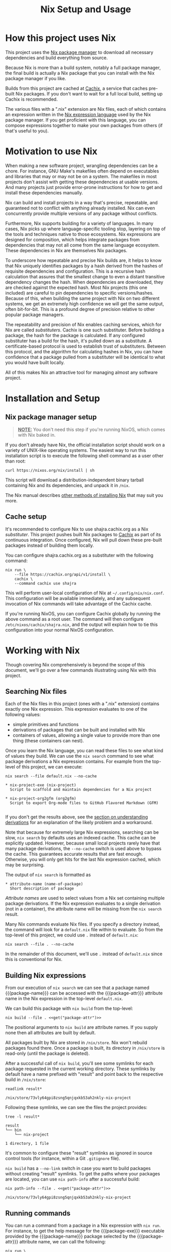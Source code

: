#+TITLE: Nix Setup and Usage
#+LINK: cachix https://cachix.org
#+LINK: nix-env https://nixos.org/nix/manual/#sec-nix-env
#+LINK: nix-expr https://nixos.org/nix/manual/#ch-expression-language
#+LINK: nix https://nixos.org/nix
#+LINK: nix-install https://nixos.org/nix/manual/#chap-installation
#+LINK: nix-learn https://nixos.org/learn.html
#+LINK: nix-manual https://nixos.org/nix/manual
#+LINK: nix-tutorial https://github.com/shajra/example-nix/tree/master/tutorials/0-nix-intro
#+LINK: nixpkgs https://github.com/NixOS/nixpkgs
#+LINK: nixpkgs-manual https://nixos.org/nixpkgs/manual

* Org-mode Setup :noexport:

  This document is written in a project-agnostic way so it can be copied to
  other projects using Nix.

** Variables

   These are some references that need to be changed to use this document in
   other projects.

   #+MACRO: get (eval (concat $2 (alist-get '$1 (car (read-from-string (f-read "nix.org.el")))) $2))
   #+MACRO: package-attr {{{get(package-attr, "\"")}}}
   #+MACRO: package-name {{{get(package-name, "\"")}}}
   #+MACRO: package-exe {{{get(package-exe, "=")}}}

   #+NAME: get
   #+BEGIN_SRC emacs-lisp :var arg="" :eval yes :results silent
     (alist-get (intern arg) (car (read-from-string (f-read "nix.org.el"))))
   #+END_SRC

** Formatting help

   This snippet is used to crop down results of evaluating source code blocks
   as a post-processing step.

   #+NAME: crop
   #+BEGIN_SRC emacs-lisp :var text="" :var first-n=5 :var last-n=5 :results silent
     (let* ((ls         (split-string text "\n"))
            (first-ls   (-take first-n ls))
            (rest-first (-drop first-n ls))
            (rest-last  (-drop-last (+ 1 last-n) rest-first))
            (last-ls    (-take-last (+ 1 last-n) rest-first)))
       (string-join
        (if rest-last
            (append first-ls '("…") last-ls)
          (append first-ls last-ls))
        "\n"))
   #+END_SRC

** Setup action

   #+NAME: cleanup
   #+BEGIN_SRC shell :dir .. :results output silent
     rm -rf result* || true
     rm -rf nix-profile || true
   #+END_SRC

* How this project uses Nix

  This project uses the [[nix][Nix package manager]] to download all necessary
  dependencies and build everything from source.

  Because Nix is more than a build system, notably a full package manager, the
  final build is actually a Nix package that you can install with the Nix
  package manager if you like.

  Builds from this project are cached at [[cachix][Cachix]], a service that caches
  pre-built Nix packages. If you don't want to wait for a full local build,
  setting up Cachix is recommended.

  The various files with a ".nix" extension are Nix files, each of which
  contains an expression written in the [[nix-expr][Nix expression language]] used by the Nix
  package manager. If you get proficient with this language, you can compose
  expressions together to make your own packages from others (if that's useful
  to you).

* Motivation to use Nix

  When making a new software project, wrangling dependencies can be a chore.
  For instance, GNU Make's makefiles often depend on executables and libraries
  that may or may not be on a system. The makefiles in most projects don't
  assist with getting these dependencies at usable versions. And many projects
  just provide error-prone instructions for how to get and install these
  dependencies manually.

  Nix can build and install projects in a way that's precise, repeatable, and
  guaranteed not to conflict with anything already installed. Nix can even
  concurrently provide multiple versions of any package without conflicts.

  Furthermore, Nix supports building for a variety of languages. In many cases,
  Nix picks up where language-specific tooling stop, layering on top of the
  tools and techniques native to those ecosystems. Nix expressions are designed
  for composition, which helps integrate packages from dependencies that may
  not all come from the same language ecosystem. These dependencies in Nix are
  themselves Nix packages.

  To underscore how repeatable and precise Nix builds are, it helps to know
  that Nix uniquely identifies packages by a hash derived from the hashes of
  requisite dependencies and configuration. This is a recursive hash
  calculation that assures that the smallest change to even a distant
  transitive dependency changes the hash. When dependencies are downloaded,
  they are checked against the expected hash. Most Nix projects (this one
  included) are careful to pin dependencies to specific versions/hashes.
  Because of this, when building the same project with Nix on two different
  systems, we get an extremely high confidence we will get the same output,
  often bit-for-bit. This is a profound degree of precision relative to other
  popular package managers.

  The repeatability and precision of Nix enables caching services, which for
  Nix are called /substituters/. Cachix is one such substituter. Before
  building a package, the hash for the package is calculated. If any configured
  substituter has a build for the hash, it's pulled down as a substitute. A
  certificate-based protocol is used to establish trust of substituters.
  Between this protocol, and the algorithm for calculating hashes in Nix, you
  can have confidence that a package pulled from a substituter will be
  identical to what you would have built locally.

  All of this makes Nix an attractive tool for managing almost any software
  project.

* Installation and Setup
** Nix package manager setup

   #+BEGIN_QUOTE
   *_NOTE:_* You don't need this step if you're running NixOS, which comes with
   Nix baked in.
   #+END_QUOTE

   If you don't already have Nix, the official installation script should work
   on a variety of UNIX-like operating systems. The easiest way to run this
   installation script is to execute the following shell command as a user
   other than root:

   #+BEGIN_SRC shell :eval no
     curl https://nixos.org/nix/install | sh
   #+END_SRC

   This script will download a distribution-independent binary tarball
   containing Nix and its dependencies, and unpack it in =/nix=.

   The Nix manual describes [[nix-install][other methods of installing Nix]] that may suit you
   more.

** Cache setup

   It's recommended to configure Nix to use shajra.cachix.org as a Nix
   /substituter/. This project pushes built Nix packages to [[cachix][Cachix]] as part of
   its continuous integration. Once configured, Nix will pull down these
   pre-built packages instead of building them locally.

   You can configure shajra.cachix.org as a substituter with the following
   command:

   #+BEGIN_SRC shell :eval no
     nix run \
         --file https://cachix.org/api/v1/install \
         cachix \
         --command cachix use shajra
   #+END_SRC

   This will perform user-local configuration of Nix at
   =~/.config/nix/nix.conf=. This configuration will be available immediately,
   and any subsequent invocation of Nix commands will take advantage of the
   Cachix cache.

   If you're running NixOS, you can configure Cachix globally by running the
   above command as a root user. The command will then configure
   =/etc/nixos/cachix/shajra.nix=, and the output will explain how to tie this
   configuration into your normal NixOS configuration.

* Working with Nix

  Though covering Nix comprehensively is beyond the scope of this document,
  we'll go over a few commands illustrating using Nix with this project.

** Searching Nix files

   Each of the Nix files in this project (ones with a ".nix" extension)
   contains exactly one Nix expression. This expression evaluates to one of the
   following values:

   - simple primitives and functions
   - derivations of packages that can be built and installed with Nix
   - containers of values, allowing a single value to provide more
     than one thing (these containers can nest).

   Once you learn the Nix language, you can read these files to see what kind
   of values they build. We can use the =nix search= command to see what
   package derivations a Nix expression contains. For example from the
   top-level of this project, we can execute:

   #+BEGIN_SRC shell :dir .. :results output silent :exports none
     nix show-derivation --file default.nix >/dev/null 2>&1
   #+END_SRC

   #+BEGIN_SRC shell :eval no
     nix search --file default.nix --no-cache
   #+END_SRC

   #+BEGIN_SRC shell :dir .. :results output :exports results :post crop(text=*this*, first-n=9, last-n=0)
     nix search --file default.nix --no-cache | ansifilter
   #+END_SRC

   #+RESULTS:
   : * nix-project-exe (nix-project)
   :   Script to scaffold and maintain dependencies for a Nix project
   : 
   : * nix-project-org2gfm (org2gfm)
   :   Script to export Org-mode files to GitHub Flavored Markdown (GFM)
   : 

   If you don't get the results above, see the [[#nix-drv][section on understanding
   derivations]] for an explanation of the likely problem and a workaround.

   Note that because for extremely large Nix expressions, searching can be
   slow, =nix search= by defaults uses an indexed cache. This cache can be
   explicitly updated. However, because small local projects rarely have that
   many package derivations, the =--no-cache= switch is used above to bypass
   the cache. This guarantees accurate results that are fast enough. Otherwise,
   you will only get hits for the last Nix expression cached, which may be
   surprising.

   The output of =nix search= is formatted as

   #+BEGIN_EXAMPLE
     ,* attribute-name (name-of-package)
       Short description of package
   #+END_EXAMPLE

   /Attribute names/ are used to select values from a Nix set containing
   multiple package derivations. If the Nix expression evaluates to a single
   derivation (not in a container), the attribute name will be missing from the
   =nix search= result.

   Many Nix commands evaluate Nix files. If you specify a directory instead,
   the command will look for a =default.nix= file within to evaluate. So from
   the top-level of this project, we could use =.= instead of =default.nix=:

   #+BEGIN_SRC shell :eval no
     nix search --file . --no-cache
   #+END_SRC

   In the remainder of this document, we'll use =.= instead of =default.nix=
   since this is conventional for Nix.

** Building Nix expressions

   From our execution of =nix search= we can see that a package named
   {{{package-name}}} can be accessed with the {{{package-attr}}} attribute
   name in the Nix expression in the top-level =default.nix=.

   We can build this package with =nix build= from the top-level:

   #+BEGIN_SRC shell :dir .. :results output silent :noweb yes
     nix build --file . <<get("package-attr")>>
   #+END_SRC

   The positional arguments to =nix build= are attribute
   names. If you supply none then all attributes are built by default.

   All packages built by Nix are stored in =/nix/store=. Nix won't rebuild
   packages found there. Once a package is built, its directory in =/nix/store=
   is read-only (until the package is deleted).

   After a successful call of =nix build=, you'll see some symlinks
   for each package requested in the current working directory. These symlinks
   by default have a name prefixed with "result" and point back to the
   respective build in =/nix/store=:

   #+BEGIN_SRC shell :dir .. :results output :exports both
     readlink result*
   #+END_SRC

   #+RESULTS:
   : /nix/store/73vly64gpi8zsng5qnjqxkb53ah2nkly-nix-project

   Following these symlinks, we can see the files the project provides:

   #+BEGIN_SRC shell :dir .. :results output :exports both :post crop(text=*this*, first-n=10, last-n=0)
     tree -l result*
   #+END_SRC

   #+RESULTS:
   : result
   : └── bin
   :     └── nix-project
   : 
   : 1 directory, 1 file

   It's common to configure these "result" symlinks as ignored in source
   control tools (for instance, within a Git =.gitignore= file).

   =nix build= has a =--no-link= switch in case you want to build packages
   without creating "result" symlinks. To get the paths where your packages are
   located, you can use =nix path-info= after a successful build:

   #+BEGIN_SRC shell :dir .. :results output :exports both :noweb yes
     nix path-info --file . <<get("package-attr")>>
   #+END_SRC

   #+RESULTS:
   : /nix/store/73vly64gpi8zsng5qnjqxkb53ah2nkly-nix-project

** Running commands

   You can run a command from a package in a Nix expression with =nix run=. For
   instance, to get the help message for the {{{package-exe}}} executable
   provided by the {{{package-name}}} package selected by the
   {{{package-attr}}} attribute name, we can call the following:

   #+BEGIN_SRC shell :dir .. :results output :exports both :noweb yes :post crop(text=*this*, first-n=5, last-n=0)
     nix run \
         --file . \
         <<get("package-attr")>> \
         --command <<get("package-exe")>> --help
   #+END_SRC

   #+RESULTS:
   : USAGE:
   : 
   :     nix-project [OPTION]... --scaffold
   :     nix-project [OPTION]... --upgrade
   :     nix-project [OPTION]... --niv -- COMMAND...
   : …

   You don't even have to build the package first with =nix build= or mess
   around with the "result" symlinks. =nix run= will build the project if it's
   not yet been built.

   Again, as with =nix build= attribute names are specified as positional
   arguments to select packages.

   The command to run is specified after the =--command= switch. =nix run= runs
   the command in a shell set up with a =PATH= environment variable including
   all the =bin= directories provided by the selected packages.

   =nix run= also supports an =--ignore-environment= flag that restricts =PATH=
   to only packages selected, rather than extending the =PATH= of the outside
   environment. With =--ignore-environment=, the invocation is more sandboxed.

** Installing and uninstalling programs

   We've seen that we can build programs with =nix build= and then execute
   programs using the "result" symlink (=result/bin/*=). Additionally, we've
   seen that you can run programs with =nix run=. But these additional steps
   and switches/arguments can feel extraneous. It would be nice if we could
   just have the programs on our =PATH=. This is what =nix-env= is for.

   =nix-env= maintains a symlink tree, called a /profile/, of installed
   programs. The active profile is pointed to by a symlink at =~/.nix-profile=.
   By default, this profile points to
   =/nix/var/nix/profiles/per-user/$USER/profile=. But you can point your
   =~/.nix-profile= to any writable location with the =--switch-profile=
   switch:

   #+BEGIN_SRC shell :eval no
     nix-env --switch-profile /nix/var/nix/profiles/per-user/$USER/another-profile
   #+END_SRC

   This way, you can just put =~/.nix-profile/bin= on your =PATH=, and any
   programs installed in your currently active profile will be available for
   interactive use or scripts.

   We can query what's installed in the active profile with the =--query=
   switch:

   #+BEGIN_SRC shell :eval no
     nix-env --query
   #+END_SRC

   To install the {{{package-exe}}} executable, which is accessed by the
   {{{package-attr}}} in our top-level =default.nix= file, we'd run the
   following:

   #+BEGIN_SRC shell :eval no :noweb yes
     nix-env --install --file . --attr <<get("package-attr")>> 2>&1
   #+END_SRC

   #+BEGIN_SRC shell :dir .. :results output :exports results :noweb yes :post crop(text=*this*, first-n=0, last-n=3)
     mkdir nix-profile
     nix-env --profile nix-profile/doc --install --file . --attr <<get("package-attr")>> 2>&1
   #+END_SRC

   #+RESULTS:
   : installing 'nix-project'

   We can see this installation by querying what's been installed:

   #+BEGIN_SRC shell :eval no
     nix-env --query
   #+END_SRC

   #+BEGIN_SRC shell :dir .. :results output :exports results :noweb yes
     nix-env --profile nix-profile/doc --query
   #+END_SRC

   #+RESULTS:
   : nix-project

   And if we want to uninstall a program from our active profile, we do so by
   its name, in this case {{{package-name}}}:

   #+BEGIN_SRC shell :eval no :noweb yes
     nix-env --uninstall <<get("package-name")>> 2>&1
   #+END_SRC

   #+BEGIN_SRC shell :dir .. :results output :exports results :noweb yes
     nix-env --profile nix-profile/doc --uninstall <<get("package-name")>> 2>&1
   #+END_SRC

   #+RESULTS:
   : uninstalling 'nix-project'

   Note that we've installed our package using its attribute name
   ({{{package-attr}}}) within the referenced Nix expression. But we uninstall
   it using the package name ({{{package-name}}}), which may or may not be the
   same as the attribute name. When a package is installed, Nix keeps no
   reference to the expression that evaluated to the derivation of the
   installed package. The attribute name is only relevant to this expression.
   In fact, two different expressions could evaluate to the exact same
   derivation, but use different attribute names. This is why we uninstall
   packages by their package name.

   See the [[nix-env][documentation for =nix-env=]] for more details.

** Garbage collection

   Old versions of packages stick around in =/nix/store=. We can clean this up
   with garbage collection by calling =nix-collect-garbage=.

   For each package, Nix is aware of all references back to =/nix/store= for
   other packages, whether in text files or binaries. This allows Nix to
   prevent the deletion of a runtime dependency required by another package.

   Symlinks pointing to packages to exclude from garbage collection are
   maintained by Nix in =/nix/var/nix/gcroots=. Looking closer, you'll see that
   for each "result" symlink created by a =nix build= invocation, there's symlinks in
   =/nix/var/nix/gcroots/auto= pointing back it. So we've got symlinks in
   =/nix/var/nix/gcroots/auto= pointing to "result" symlinks in our projects,
   which then reference the actual built project in =/nix/store=.

   These symlinks prevent packages built by =nix build= from being garbage
   collected. If you want a package you've built with =nix build= to be garbage
   collected, delete the "result" symlink created before calling
   =nix-collect-garbage=. Breaking symlinks under =/nix/var/nix/gcroots=
   removes protection from garbage collection. =nix-collect-garbage= will
   cleans up broken symlinks when it runs.

   Also, it's good to know that =nix-collect-garbage= won't delete packages
   referenced by any running processes. In the case of =nix run= no garbage
   collection root symlink is created under =/nix/var/nix/gcroots=, but while
   =nix run= is running a =nix-collect-garbage= won't delete packages needed by
   the invocation. However, once the =nix run= call exits, any packages pulled
   from a substituter or built locally are candidates for deletion by
   =nix-collect-garbage=. If you called =nix run= again after garbage
   collecting, those packages might be pulled or built again.

** Understanding derivations
   :PROPERTIES:
   :CUSTOM_ID: nix-drv
   :END:

   We haven't detailed what happens when we build a Nix expression that
   evaluates to a package derivation. There are two important steps:

   1. /instantiating/ the derivation
   2. /realizing/ the instantiated derivation, which builds the final package.

   An instantiated derivation is effectively a script stored in =/nix/store=
   that Nix can run to build the final package (which also ends up in
   =/nix/store=). These instantiated derivations have a ".drv" extension, and
   if you look in =/nix/store= you may find some. Instantiated derivations have
   references to all necessary build dependencies, also in =/nix/store=, which
   means that everything is physically in place in =/nix/store= to build the
   package. No further evaluation of a Nix expression is needed once we have an
   instantiated derivation to build the final package. Note that both =nix
   build= and =nix run= perform both instantiation and realization of a
   derivation, so for the most part, we don't have to worry about the
   difference between instantiating and realizing a derivation.

   However, you may encounter a Nix expression where =nix search= returns
   nothing, though you're sure that there are derivations to select out. In
   this case, the Nix expression is using an advanced technique that
   unfortunately hides attributes from =nix search= until some derivations are
   instantiated into =/nix/store=. We can force the instantiation of these
   derivations without realizing their packages with the following command:

   #+BEGIN_SRC shell :dir .. :results output silent
     nix show-derivation --file default.nix
   #+END_SRC

   Once these derivations are instantiated, you may get more results with =nix
   search= for the occasional Nix expression that uses some advanced
   techniques.

** Lazy evaluation

   We haven't made a big deal of it, but the Nix language is /lazily
   evaluated/. This allows a single Nix expression to refer to several thousand
   packages, but without requiring us to evaluate everything when selecting out
   packages by attribute names. In fact, the entire NixOS operating system is
   based heavily on a single single expression managed in a Git repository
   called [[nixpkgs][Nixpkgs]].

* Next Steps

  This document has covered a fraction of Nix usage, hopefully enough to
  introduce Nix in the context of [[file:../README.org][this project]].

  An obvious place to start learn more about Nix is [[nix-learn][the official documentation]].
  The author of this project also maintains another project with [[nix-tutorial][a small
  tutorial on Nix]]. This tutorial covers the Nix expression language in more
  detail.

  All the commands we've covered have more switches and options. See the
  respective man-pages for more. Also, we didn't cover =nix-shell=, which can
  be used for setting up development environments. And we didn't cover much of
  [[nixpkgs][Nixpkgs]], the gigantic repository of community-curated Nix expressions.

  The Nix ecosystem is vast. This project and documentation illustrates just a
  small example of what Nix can do.

* Org-mode Teardown :noexport:

  #+CALL: cleanup()
